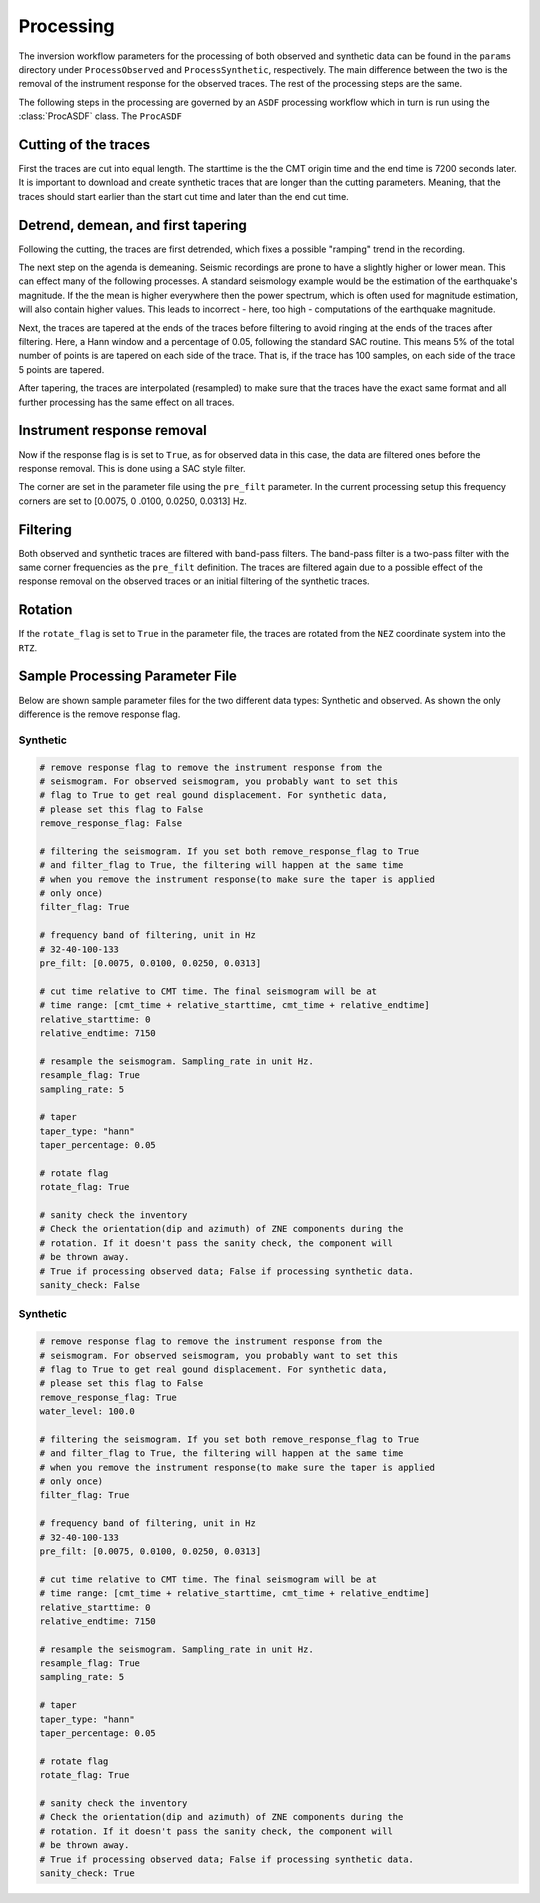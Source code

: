 Processing
----------

The inversion workflow parameters for the processing of both observed and
synthetic data can be found in the ``params`` directory under
``ProcessObserved`` and ``ProcessSynthetic``, respectively. The main
difference between the two is the removal of the instrument response for the
observed traces. The rest of the processing steps are the same.

The following steps in the processing are governed by an ``ASDF`` processing
workflow which in turn is run using the :class:`ProcASDF` class. The
``ProcASDF``

Cutting of the traces
+++++++++++++++++++++

First the traces are cut into equal length. The starttime is the the CMT
origin time and the end time is 7200 seconds later. It is important to
download and create synthetic traces that are longer than the cutting
parameters. Meaning, that the traces should start earlier than the start cut
time and later than the end cut time.

Detrend, demean, and first tapering
+++++++++++++++++++++++++++++++++++

Following the cutting, the traces are first detrended, which fixes a possible
"ramping" trend in the recording.

The next step on the agenda is demeaning.
Seismic recordings are prone to have a slightly higher or lower mean. This
can effect many of the following processes. A standard seismology example would
be the estimation of the earthquake's magnitude. If the the mean is higher
everywhere then the power spectrum, which is often used for magnitude
estimation, will also contain higher values. This leads to incorrect - here,
too high - computations of the earthquake magnitude.

Next, the traces are tapered at the ends of the traces before filtering to
avoid ringing at the ends of the traces after filtering. Here, a Hann window
and a percentage of 0.05, following the standard SAC routine. This means 5%
of the total number of points is are tapered on each side of the trace. That
is, if the trace has 100 samples, on each side of the trace 5 points are
tapered.

After tapering, the traces are interpolated (resampled) to make sure that the
traces have the exact same format and all further processing has the same
effect on all traces.


Instrument response removal
+++++++++++++++++++++++++++

Now if the response flag is is set to ``True``, as for observed data in this
case, the data are filtered ones before the response removal. This is done
using a SAC style filter.

.. image:: figures/processing/cosine_taper.png
    :width: 600
    :alt: Cosine Taper


The corner are set in the parameter file using the ``pre_filt`` parameter. In
the current processing setup this frequency corners are set to [0.0075, 0
.0100, 0.0250, 0.0313] Hz.




Filtering
+++++++++

Both observed and synthetic traces are filtered with band-pass filters. The
band-pass filter is a two-pass filter with the same corner frequencies as the
``pre_filt`` definition. The traces are filtered again due to a possible
effect of the response removal on the observed traces or an initial filtering
of the synthetic traces.

Rotation
++++++++

If the ``rotate_flag`` is set to ``True`` in the parameter file, the traces
are rotated from the ``NEZ`` coordinate system into the ``RTZ``.



Sample Processing Parameter File
++++++++++++++++++++++++++++++++

Below are shown sample parameter files for the two different data types:
Synthetic and observed. As shown the only difference is the remove response
flag.

Synthetic
=========

.. code-block:: yaml

    # remove response flag to remove the instrument response from the
    # seismogram. For observed seismogram, you probably want to set this
    # flag to True to get real gound displacement. For synthetic data,
    # please set this flag to False
    remove_response_flag: False

    # filtering the seismogram. If you set both remove_response_flag to True
    # and filter_flag to True, the filtering will happen at the same time
    # when you remove the instrument response(to make sure the taper is applied
    # only once)
    filter_flag: True

    # frequency band of filtering, unit in Hz
    # 32-40-100-133
    pre_filt: [0.0075, 0.0100, 0.0250, 0.0313]

    # cut time relative to CMT time. The final seismogram will be at
    # time range: [cmt_time + relative_starttime, cmt_time + relative_endtime]
    relative_starttime: 0
    relative_endtime: 7150

    # resample the seismogram. Sampling_rate in unit Hz.
    resample_flag: True
    sampling_rate: 5

    # taper
    taper_type: "hann"
    taper_percentage: 0.05

    # rotate flag
    rotate_flag: True

    # sanity check the inventory
    # Check the orientation(dip and azimuth) of ZNE components during the
    # rotation. If it doesn't pass the sanity check, the component will
    # be thrown away.
    # True if processing observed data; False if processing synthetic data.
    sanity_check: False


Synthetic
=========

.. code-block:: yaml

    # remove response flag to remove the instrument response from the
    # seismogram. For observed seismogram, you probably want to set this
    # flag to True to get real gound displacement. For synthetic data,
    # please set this flag to False
    remove_response_flag: True
    water_level: 100.0

    # filtering the seismogram. If you set both remove_response_flag to True
    # and filter_flag to True, the filtering will happen at the same time
    # when you remove the instrument response(to make sure the taper is applied
    # only once)
    filter_flag: True

    # frequency band of filtering, unit in Hz
    # 32-40-100-133
    pre_filt: [0.0075, 0.0100, 0.0250, 0.0313]

    # cut time relative to CMT time. The final seismogram will be at
    # time range: [cmt_time + relative_starttime, cmt_time + relative_endtime]
    relative_starttime: 0
    relative_endtime: 7150

    # resample the seismogram. Sampling_rate in unit Hz.
    resample_flag: True
    sampling_rate: 5

    # taper
    taper_type: "hann"
    taper_percentage: 0.05

    # rotate flag
    rotate_flag: True

    # sanity check the inventory
    # Check the orientation(dip and azimuth) of ZNE components during the
    # rotation. If it doesn't pass the sanity check, the component will
    # be thrown away.
    # True if processing observed data; False if processing synthetic data.
    sanity_check: True